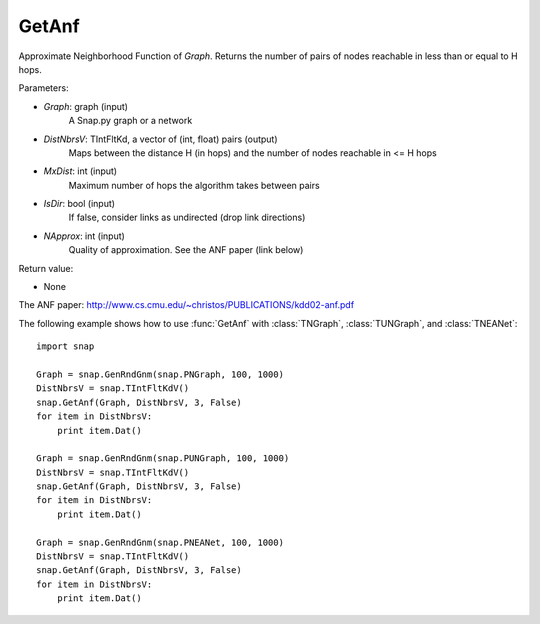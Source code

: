 GetAnf
''''''

.. function::  GetAnf(Graph, DistNbrsV, MxDist, IsDir, NApprox = 32)

Approximate Neighborhood Function of *Graph*. Returns the number of pairs of nodes reachable in less than or equal to H hops.

Parameters:

- *Graph*: graph (input)
    A Snap.py graph or a network
    
- *DistNbrsV*: TIntFltKd, a vector of (int, float) pairs (output)
    Maps between the distance H (in hops) and the number of nodes reachable in <= H hops

- *MxDist*: int (input)
    Maximum number of hops the algorithm takes between pairs

- *IsDir*: bool (input)
    If false, consider links as undirected (drop link directions)

- *NApprox*: int (input)
    Quality of approximation. See the ANF paper (link below)

Return value:

- None

The ANF paper: http://www.cs.cmu.edu/~christos/PUBLICATIONS/kdd02-anf.pdf

The following example shows how to use :func:`GetAnf` with
:class:`TNGraph`, :class:`TUNGraph`, and :class:`TNEANet`::

    import snap

    Graph = snap.GenRndGnm(snap.PNGraph, 100, 1000)
    DistNbrsV = snap.TIntFltKdV()
    snap.GetAnf(Graph, DistNbrsV, 3, False)
    for item in DistNbrsV:
        print item.Dat()

    Graph = snap.GenRndGnm(snap.PUNGraph, 100, 1000)
    DistNbrsV = snap.TIntFltKdV()
    snap.GetAnf(Graph, DistNbrsV, 3, False)
    for item in DistNbrsV:
        print item.Dat()

    Graph = snap.GenRndGnm(snap.PNEANet, 100, 1000)
    DistNbrsV = snap.TIntFltKdV()
    snap.GetAnf(Graph, DistNbrsV, 3, False)
    for item in DistNbrsV:
        print item.Dat()
